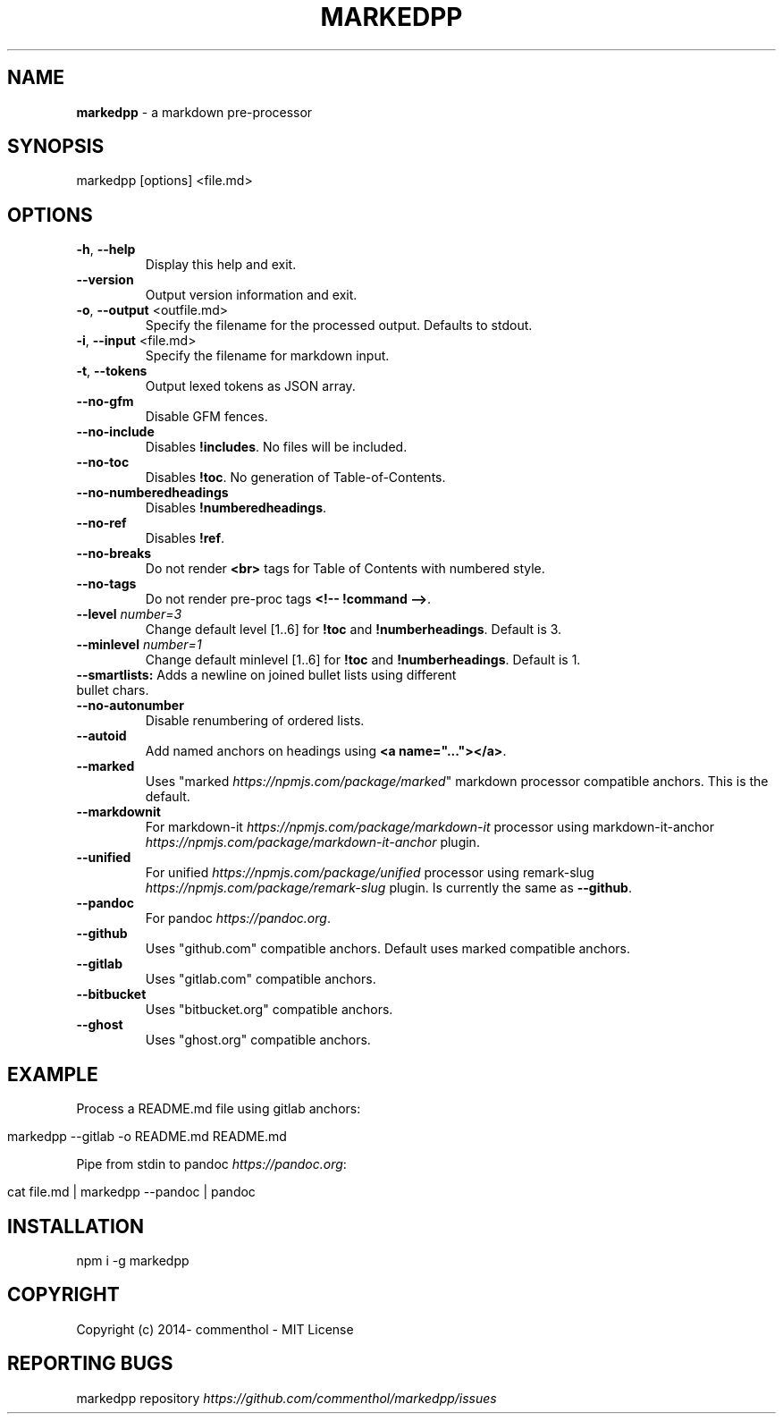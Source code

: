 .\" generated with Ronn/v0.7.3
.\" http://github.com/rtomayko/ronn/tree/0.7.3
.
.TH "MARKEDPP" "1" "April 2019" "" ""
.
.SH "NAME"
\fBmarkedpp\fR \- a markdown pre\-processor
.
.SH "SYNOPSIS"
.
.nf

markedpp [options] <file\.md>
.
.fi
.
.SH "OPTIONS"
.
.TP
\fB\-h\fR, \fB\-\-help\fR
Display this help and exit\.
.
.TP
\fB\-\-version\fR
Output version information and exit\.
.
.TP
\fB\-o\fR, \fB\-\-output\fR <outfile\.md>
Specify the filename for the processed output\. Defaults to stdout\.
.
.TP
\fB\-i\fR, \fB\-\-input\fR <file\.md>
Specify the filename for markdown input\.
.
.TP
\fB\-t\fR, \fB\-\-tokens\fR
Output lexed tokens as JSON array\.
.
.TP
\fB\-\-no\-gfm\fR
Disable GFM fences\.
.
.TP
\fB\-\-no\-include\fR
Disables \fB!includes\fR\. No files will be included\.
.
.TP
\fB\-\-no\-toc\fR
Disables \fB!toc\fR\. No generation of Table\-of\-Contents\.
.
.TP
\fB\-\-no\-numberedheadings\fR
Disables \fB!numberedheadings\fR\.
.
.TP
\fB\-\-no\-ref\fR
Disables \fB!ref\fR\.
.
.TP
\fB\-\-no\-breaks\fR
Do not render \fB<br>\fR tags for Table of Contents with numbered style\.
.
.TP
\fB\-\-no\-tags\fR
Do not render pre\-proc tags \fB<!\-\- !command \-\->\fR\.
.
.TP
\fB\-\-level\fR \fInumber=3\fR
Change default level [1\.\.6] for \fB!toc\fR and \fB!numberheadings\fR\. Default is 3\.
.
.TP
\fB\-\-minlevel\fR \fInumber=1\fR
Change default minlevel [1\.\.6] for \fB!toc\fR and \fB!numberheadings\fR\. Default is 1\.
.
.TP
\fB\-\-smartlists:\fR Adds a newline on joined bullet lists using different bullet chars\.

.
.TP
\fB\-\-no\-autonumber\fR
Disable renumbering of ordered lists\.
.
.TP
\fB\-\-autoid\fR
Add named anchors on headings using \fB<a name="\.\.\."></a>\fR\.
.
.TP
\fB\-\-marked\fR
Uses "marked \fIhttps://npmjs\.com/package/marked\fR" markdown processor compatible anchors\. This is the default\.
.
.TP
\fB\-\-markdownit\fR
For markdown\-it \fIhttps://npmjs\.com/package/markdown\-it\fR processor using markdown\-it\-anchor \fIhttps://npmjs\.com/package/markdown\-it\-anchor\fR plugin\.
.
.TP
\fB\-\-unified\fR
For unified \fIhttps://npmjs\.com/package/unified\fR processor using remark\-slug \fIhttps://npmjs\.com/package/remark\-slug\fR plugin\. Is currently the same as \fB\-\-github\fR\.
.
.TP
\fB\-\-pandoc\fR
For pandoc \fIhttps://pandoc\.org\fR\.
.
.TP
\fB\-\-github\fR
Uses "github\.com" compatible anchors\. Default uses marked compatible anchors\.
.
.TP
\fB\-\-gitlab\fR
Uses "gitlab\.com" compatible anchors\.
.
.TP
\fB\-\-bitbucket\fR
Uses "bitbucket\.org" compatible anchors\.
.
.TP
\fB\-\-ghost\fR
Uses "ghost\.org" compatible anchors\.
.
.SH "EXAMPLE"
Process a README\.md file using gitlab anchors:
.
.IP "" 4
.
.nf

markedpp \-\-gitlab \-o README\.md README\.md
.
.fi
.
.IP "" 0
.
.P
Pipe from stdin to pandoc \fIhttps://pandoc\.org\fR:
.
.IP "" 4
.
.nf

cat file\.md | markedpp \-\-pandoc | pandoc
.
.fi
.
.IP "" 0
.
.SH "INSTALLATION"
.
.nf

npm i \-g markedpp
.
.fi
.
.SH "COPYRIGHT"
Copyright (c) 2014\- commenthol \- MIT License
.
.SH "REPORTING BUGS"
markedpp repository \fIhttps://github\.com/commenthol/markedpp/issues\fR
